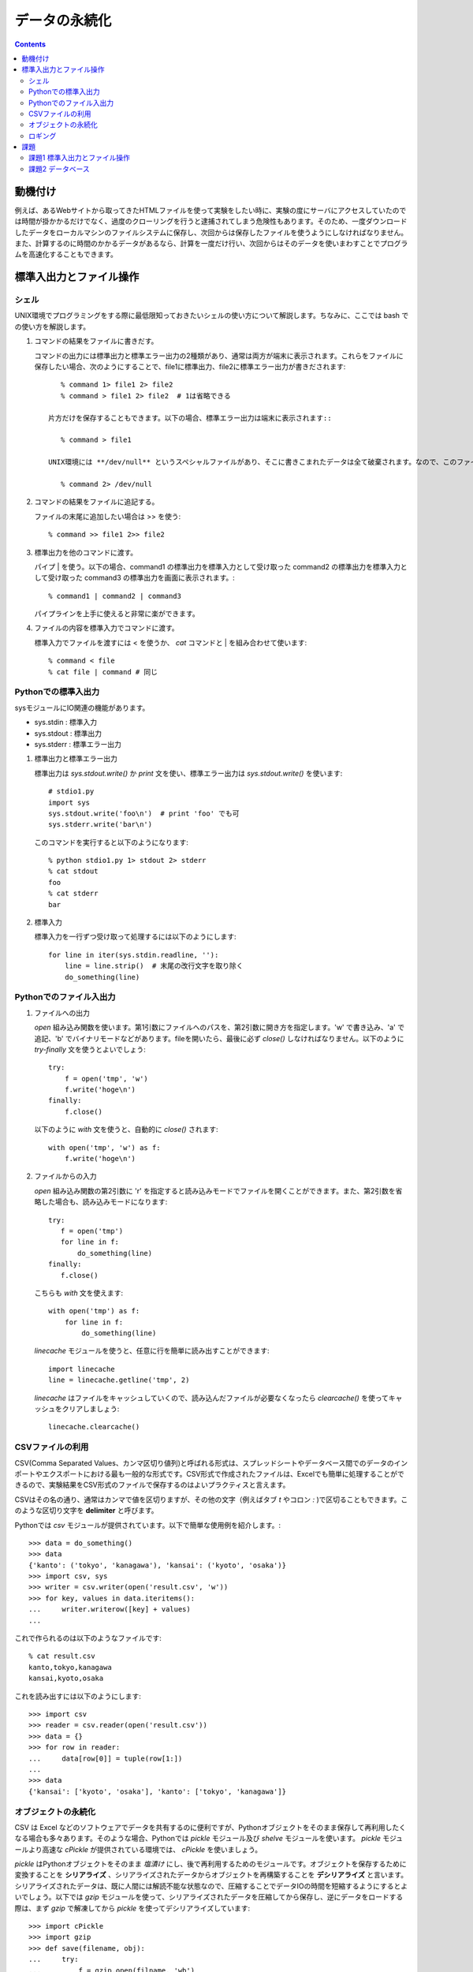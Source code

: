 ==============
データの永続化
==============

.. contents:: :depth: 3

動機付け
========

例えば、あるWebサイトから取ってきたHTMLファイルを使って実験をしたい時に、実験の度にサーバにアクセスしていたのでは時間が掛かかるだけでなく、過度のクローリングを行うと逮捕されてしまう危険性もあります。そのため、一度ダウンロードしたデータをローカルマシンのファイルシステムに保存し、次回からは保存したファイルを使うようにしなければなりません。また、計算するのに時間のかかるデータがあるなら、計算を一度だけ行い、次回からはそのデータを使いまわすことでプログラムを高速化することもできます。

標準入出力とファイル操作
========================

シェル
------

UNIX環境でプログラミングをする際に最低限知っておきたいシェルの使い方について解説します。ちなみに、ここでは bash での使い方を解説します。

.. seealso::

   詳しくはシェルを専門で扱っているページを参照して下さい。

#. コマンドの結果をファイルに書きだす。

   コマンドの出力には標準出力と標準エラー出力の2種類があり、通常は両方が端末に表示されます。これらをファイルに保存したい場合、次のようにすることで、file1に標準出力、file2に標準エラー出力が書きだされます::

       % command 1> file1 2> file2
       % command > file1 2> file2  # 1は省略できる

    片方だけを保存することもできます。以下の場合、標準エラー出力は端末に表示されます::

       % command > file1

    UNIX環境には **/dev/null** というスペシャルファイルがあり、そこに書きこまれたデータは全て破棄されます。なので、このファイルを利用することで、標準出力のみを画面に表示し、標準エラー出力は廃棄する、というようなことも簡単にできます::

       % command 2> /dev/null

#. コマンドの結果をファイルに追記する。

   ファイルの末尾に追加したい場合は >> を使う::

       % command >> file1 2>> file2

#. 標準出力を他のコマンドに渡す。

   パイプ | を使う。以下の場合、command1 の標準出力を標準入力として受け取った command2 の標準出力を標準入力として受け取った command3 の標準出力を画面に表示されます。::

      % command1 | command2 | command3

   パイプラインを上手に使えると非常に楽ができます。

#. ファイルの内容を標準入力でコマンドに渡す。

   標準入力でファイルを渡すには < を使うか、 *cat* コマンドと | を組み合わせて使います::

      % command < file
      % cat file | command # 同じ

Pythonでの標準入出力
--------------------

sysモジュールにIO関連の機能があります。

* sys.stdin : 標準入力
* sys.stdout : 標準出力
* sys.stderr : 標準エラー出力

#. 標準出力と標準エラー出力

   標準出力は *sys.stdout.write()* か *print* 文を使い、標準エラー出力は *sys.stdout.write()* を使います::

      # stdio1.py
      import sys
      sys.stdout.write('foo\n')  # print 'foo' でも可
      sys.stderr.write('bar\n')
      
   このコマンドを実行すると以下のようになります::

      % python stdio1.py 1> stdout 2> stderr
      % cat stdout
      foo
      % cat stderr
      bar

#. 標準入力

   標準入力を一行ずつ受け取って処理するには以下のようにします::

      for line in iter(sys.stdin.readline, ''):
          line = line.strip()  # 末尾の改行文字を取り除く
          do_something(line)

Pythonでのファイル入出力
------------------------

#. ファイルへの出力

   *open* 組み込み関数を使います。第1引数にファイルへのパスを、第2引数に開き方を指定します。'w' で書き込み、'a' で追記、'b' でバイナリモードなどがあります。fileを開いたら、最後に必ず *close()* しなければなりません。以下のように *try-finally* 文を使うとよいでしょう::

      try:
          f = open('tmp', 'w')
          f.write('hoge\n')
      finally:
          f.close()

   以下のように *with* 文を使うと、自動的に *close()* されます::

      with open('tmp', 'w') as f:
          f.write('hoge\n')

#. ファイルからの入力

   *open* 組み込み関数の第2引数に 'r' を指定すると読み込みモードでファイルを開くことができます。また、第2引数を省略した場合も、読み込みモードになります::

      try:
         f = open('tmp')
         for line in f:
             do_something(line)
      finally:
         f.close()

   こちらも *with* 文を使えます::

      with open('tmp') as f:
          for line in f:
              do_something(line)

   *linecache* モジュールを使うと、任意に行を簡単に読み出すことができます::

      import linecache
      line = linecache.getline('tmp', 2)

   *linecache* はファイルをキャッシュしていくので、読み込んだファイルが必要なくなったら *clearcache()* を使ってキャッシュをクリアしましょう::

      linecache.clearcache()

.. seealso::

   Python公式ドキュメント
      `10.9. linecache - テキストラインにランダムアクセスする <http://www.python.jp/doc/nightly/library/linecache.html>`_

CSVファイルの利用
-----------------

CSV(Comma Separated Values、カンマ区切り値列)と呼ばれる形式は、スプレッドシートやデータベース間でのデータのインポートやエクスポートにおける最も一般的な形式です。CSV形式で作成されたファイルは、Excelでも簡単に処理することができるので、実験結果をCSV形式のファイルで保存するのはよいプラクティスと言えます。

CSVはその名の通り、通常はカンマで値を区切りますが、その他の文字（例えばタブ *\t* やコロン *:* )で区切ることもできます。このような区切り文字を **delimiter** と呼びます。

Pythonでは *csv* モジュールが提供されています。以下で簡単な使用例を紹介します。::

   >>> data = do_something()
   >>> data
   {'kanto': ('tokyo', 'kanagawa'), 'kansai': ('kyoto', 'osaka')}
   >>> import csv, sys
   >>> writer = csv.writer(open('result.csv', 'w'))
   >>> for key, values in data.iteritems():
   ...     writer.writerow([key] + values)
   ...

これで作られるのは以下のようなファイルです::

   % cat result.csv
   kanto,tokyo,kanagawa
   kansai,kyoto,osaka

これを読み出すには以下のようにします::

   >>> import csv
   >>> reader = csv.reader(open('result.csv'))
   >>> data = {}
   >>> for row in reader:
   ...     data[row[0]] = tuple(row[1:])
   ...
   >>> data
   {'kansai': ['kyoto', 'osaka'], 'kanto': ['tokyo', 'kanagawa']}

.. seealso::

   Python公式ドキュメント
      `13.1. csv - CSV ファイルの読み書き <http://www.python.jp/doc/nightly/library/csv.html>`_

オブジェクトの永続化
--------------------

CSV は Excel などのソフトウェアでデータを共有するのに便利ですが、Pythonオブジェクトをそのまま保存して再利用したくなる場合も多々あります。そのような場合、Pythonでは *pickle* モジュール及び *shelve* モジュールを使います。 *pickle* モジュールより高速な *cPickle* が提供されている環境では、 *cPickle* を使いましょう。

*pickle* はPythonオブジェクトをそのまま *塩漬け* にし、後で再利用するためのモジュールです。オブジェクトを保存するために変換することを **シリアライズ** 、シリアライズされたデータからオブジェクトを再構築することを **デシリアライズ** と言います。シリアライズされたデータは、既に人間には解読不能な状態なので、圧縮することでデータIOの時間を短縮するようにするとよいでしょう。以下では *gzip* モジュールを使って、シリアライズされたデータを圧縮してから保存し、逆にデータをロードする際は、まず *gzip* で解凍してから *pickle* を使ってデシリアライズしています::

    >>> import cPickle
    >>> import gzip
    >>> def save(filename, obj):
    ...     try:
    ...         f = gzip.open(filname, 'wb')
    ...         cPickle.dump(obj, f, 2)
    ...     finally:
    ...         f.close()
    ...
    >>> def load(filename):
    ...     try:
    ...         f = gzip.open(filename, 'rb')
    ...         return cPickle.load(f)
    ...     finally:
    ...         f.close()
    ...
    >>> save('tmp.gz', 'hoge')
    >>> hoge = load('tmp.gz')
    >>> print hoge
    hoge

*shelve* モジュールを使うと、ファイルを辞書オブジェクトのように使うことができます。詳しくはドキュメントを参照して下さい。

.. seealso::

   Python公式ドキュメント
      `11.1. pickle - Python オブジェクトの整列化 <http://www.python.jp/doc/nightly/library/pickle.html>`_
      `11.4. shelve - Python オブジェクトの永続化 <http://www.python.jp/doc/nightly/library/shelve.html>`_

ロギング
--------

スクリプトの途中で様々な情報をファイルに書き出したい場合があります。例えば、特定のエラーが発生した時にそれを残したり、デバッグ用の文字列を保存したり、といった感じです。そのような要求には *logging* モジュールを使うと簡単に応えることができます::

   >>> import logging
   >>> logging.basicConfig(filename='log.out', level=logging.ERROR)
   >>> logging.debug('Debugging')
   >>> logging.info('Information')
   >>> logging.warning('Warning')
   >>> logging.error('Error')
   >>> logging.critical('Critical')

この例では ERROR 以上のレベルのログだけが保存されるので、 log.out は以下のようになります::

   % cat log.out
   Error
   Critical

スクリプトを作成する際は、至る所でログを記録するようにし、ロガーのレベルを調整して保存内容を変えるようにするとよいでしょう。

.. seealso::

   Python公式ドキュメント
      `チュートリアル 11.5. ログ記録<http://www.python.jp/doc/nightly/tutorial/stdlib2.html#tut-logging>`_
      `15.6. logging - Python 用ロギング機能 <http://www.python.jp/doc/nightly/library/logging.html>`_

課題
====

課題1 標準入出力とファイル操作
------------------------------

sortシェルコマンドを模倣し、次の仕様を満たすpythonスクリプトを作成する。

#. 標準入力から入力された値をソートできる
#. コマンドライン引数でファイルを指定された場合は、ファイルをソートする
      複数のファイルを指定できる
      複数のファイルを指定された場合は、それらのファイルを横断してソートする
#. 結果は標準出力に書きだす
      -oオプションが指定された場合は、指定されたファイルに結果を出力する
#. -kオプションでソートに用いる列を指定できる
#. -tオプションで列を分割するセパレータを指定できる
#. -rオプションを付けるとソートが逆順になる
#. -hオプションを付けるとヘルプが表示される
#. -uオプションを付けると同じ内容の行の出力が抑制される

次のコードをsort.pyという名前で保存し、実装せよ。ソートの実装はsorted組み込み関数かリストのsortメソッドを用いて良い::

   # -*- coding: utf-8 -*-

   def cmdsort(opts, args):
       '''ソートコマンドのエミュレータ

       引数のoptsとargsはOptionParserによって作成される。
       例えば、-kオプションに設定された値はopts.posで取得できる。設定されていない場合はNoneが返る。
       '''
       pass


   if __name__ == '__main__':
       from optparse import OptionParser
       parser = OptionParser()
       parser.add_option('-k', dest='pos', metavar='POS1[,POS2]')
       parser.add_option('-t', dest='sep', metavar='SEPARATOR')
       parser.add_option('-o', dest='outfile', metavar='OUTFILE')
       parser.add_option('-r', dest='reverse', action='store_true')
       parser.add_option('-u', dest='unique', action='store_true')
       options, args = parser.parse_args()
       if not options.test:
           cmdsort(options, args)
       else:
           import doctest
           doctest.testmod()

課題2 データベース
------------------

次の様なスキーマのMySQLのデータベースがあるとする。::

   DROP TABLE IF EXISTS page;
   CREATE TABLE page (
       id INTEGER UNSIGNED NOT NULL PRIMARY KEY AUTO_INCREMENT,
       url VARCHAR(255) NOT NULL UNIQUE
   );

   DROP TABLE IF EXISTS word;
   CREATE TABLE word (
       id INTEGER UNSIGNED NOT NULL PRIMARY KEY AUTO_INCREMENT,
       word VARCHAR(255) NOT NULL UNIQUE
   );

   DROP TABLE IF EXISTS location;
   CREATE TABLE location (
       pageid INTEGER UNSIGNED NOT NULL,
       wordid INTEGER UNSIGNED NOT NULL,
       location INTEGER NOT NULL,
       FOREIGN KEY(pageid) REFERENCES page(id) ON DELETE CASCADE,
       FOREIGN KEY(wordid) REFERENCES word(id) ON DELETE RESTRICT,
       PRIMARY KEY (pageid, location)
   );

   DROP TABLE IF EXISTS link;
   CREATE TABLE link (
       id INTEGER UNSIGNED NOT NULL PRIMARY KEY AUTO_INCREMENT,
       fromid INTEGER UNSIGNED NOT NULL,
       toid INTEGER UNSIGNED NOT NULL,
       FOREIGN KEY(fromid) REFERENCES page(id) ON DELETE CASCADE,
       FOREIGN KEY(toid) REFERENCES page(id) ON DELETE CASCADE,
       UNIQUE (fromid, toid)
   );

   DROP TABLE IF EXISTS linkword;
   CREATE TABLE linkword (
       linkid INTEGER UNSIGNED NOT NULL,
       wordid INTEGER UNSIGNED NOT NULL,
       FOREIGN KEY(linkid) REFERENCES link(id) ON DELETE CASCADE,
       FOREIGN KEY(wordid) REFERENCES word(id) ON DELETE RESTRICT,
       PRIMARY KEY (linkid, wordid)
   );
